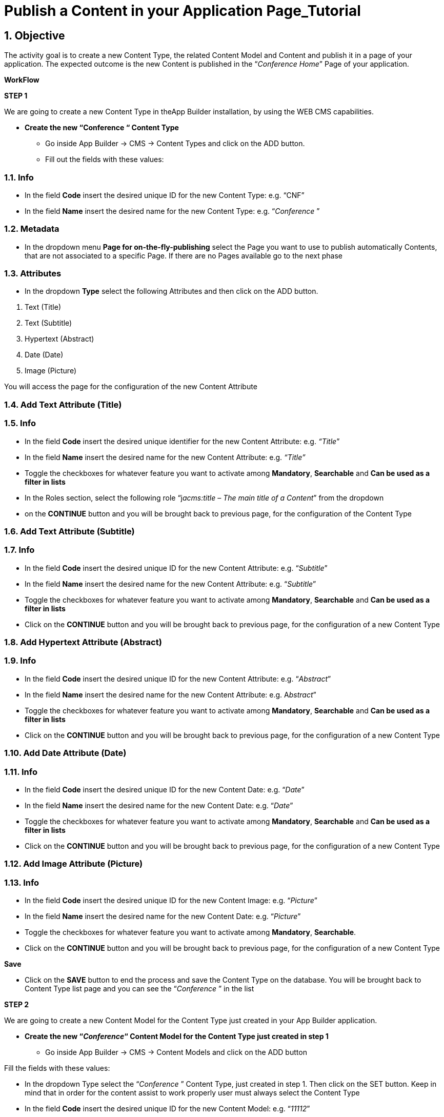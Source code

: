 :sectnums:
:imagesdir: images/

= Publish a Content in your Application Page_Tutorial

== Objective

The activity goal is to create a new Content Type, the related Content Model and Content and publish it in a page of your application. The expected outcome is the new Content is published in the “_Conference Home_” Page of your application.

*WorkFlow*

**STEP 1**

We are going to create a new Content Type in theApp Builder installation, by using the WEB CMS capabilities.

* {blank}
+

*Create the new “Conference “ Content Type*

** {blank}
+

Go inside App Builder -> CMS -> Content Types and click on the ADD button.

** {blank}
+

Fill out the fields with these values:

=== Info

* {blank}
+

In the field *Code* insert the desired unique ID for the new Content Type: e.g. “CNF”

* {blank}
+

In the field *Name* insert the desired name for the new Content Type: e.g. “_Conference_ ”


=== Metadata

* {blank}
+

In the dropdown menu *Page for on-the-fly-publishing* select the Page you want to use to publish automatically Contents, that are not associated to a specific Page. If there are no Pages available go to the next phase


=== Attributes

* {blank}
+

In the dropdown *Type* select the following Attributes and then click on the ADD button.

[arabic]
. {blank}
+

Text (Title)

. {blank}
+

Text (Subtitle)

. {blank}
+

Hypertext (Abstract)

. {blank}
+

Date (Date)

. {blank}
+

Image (Picture)

You will access the page for the configuration of the new Content Attribute


=== Add Text Attribute (Title)
=== Info

* {blank}
+

In the field *Code* insert the desired unique identifier for the new Content Attribute: e.g. _“Title_”

* {blank}
+

In the field *Name* insert the desired name for the new Content Attribute: e.g. _“Title”_

* {blank}
+

Toggle the checkboxes for whatever feature you want to activate among *Mandatory*, *Searchable* and *Can be used as a filter in lists*

* {blank}
+

In the Roles section, select the following role “j__acms:title – The main title of a Content__” from the dropdown

* {blank}
+
on the *CONTINUE* button and you will be brought back to previous page, for the configuration of the Content Type


=== Add Text Attribute (Subtitle)
=== Info

* {blank}
+

In the field *Code* insert the desired unique ID for the new Content Attribute: e.g. “_Subtitle_”

* {blank}
+

In the field *Name* insert the desired name for the new Content Attribute: e.g. “_Subtitle_”

* {blank}
+

Toggle the checkboxes for whatever feature you want to activate among *Mandatory*, *Searchable* and *Can be used as a filter in lists*

* {blank}
+

Click on the *CONTINUE* button and you will be brought back to previous page, for the configuration of a new Content Type

=== Add Hypertext Attribute (Abstract)
=== Info

* {blank}
+

In the field *Code* insert the desired unique ID for the new Content Attribute: e.g. “_Abstract_”

* {blank}
+

In the field *Name* insert the desired name for the new Content Attribute: e.g. A__bstract__”

* {blank}
+

Toggle the checkboxes for whatever feature you want to activate among *Mandatory*, *Searchable* and *Can be used as a filter in lists*

* {blank}
+

Click on the *CONTINUE* button and you will be brought back to previous page, for the configuration of a new Content Type


=== Add Date Attribute (Date)
=== Info

* {blank}
+

In the field *Code* insert the desired unique ID for the new Content Date: e.g. “_Date_”

* {blank}
+

In the field *Name* insert the desired name for the new Content Date: e.g. “_Date_”

* {blank}
+

Toggle the checkboxes for whatever feature you want to activate among *Mandatory*, *Searchable* and *Can be used as a filter in lists*

* {blank}
+

Click on the *CONTINUE* button and you will be brought back to previous page, for the configuration of a new Content Type


=== Add Image Attribute (Picture)
=== Info

* {blank}
+

In the field *Code* insert the desired unique ID for the new Content Image: e.g. “_Picture_”

* {blank}
+

In the field *Name* insert the desired name for the new Content Date: e.g. “_Picture_”

* {blank}
+

Toggle the checkboxes for whatever feature you want to activate among *Mandatory*, *Searchable*.

* {blank}
+

Click on the *CONTINUE* button and you will be brought back to previous page, for the configuration of a new Content Type

*Save*

* {blank}
+

Click on the *SAVE* button to end the process and save the Content Type on the database. You will be brought back to Content Type list page and you can see the “_Conference_ ” in the list

**STEP 2**

We are going to create a new Content Model for the Content Type just created in your App Builder application.

* {blank}
+

*Create the new “_Conference_“ Content Model for the Content Type just created in step 1*

** {blank}
+

Go inside App Builder -> CMS -> Content Models and click on the ADD button


Fill the fields with these values:

* {blank}
+

In the dropdown Type select the “_Conference_ ” Content Type, just created in step 1. Then click on the SET button. Keep in mind that in order for the content assist to work properly user must always select the Content Type

* {blank}
+

In the field *Code* insert the desired unique ID for the new Content Model: e.g. “_11112_”

* {blank}
+

In the field *Name* insert the desired name for the new Content Model: e.g. “_Conference”._

In the text-area *Model* add the markup for the new Content Model to get the model shown in the next picture as a final result. If you have previously set the Content Type, press *ALT+TAB button* to activate the content assist that will help you while writing the code. You can enter the specific CSS code directly here, under the Velocity code.

As example, you could copy and paste the content model of the Appendix A of the present document. If you have not already entered the specific CSS code in the field *Model*, you can create a CSS file for the new Content Model in Configuration-> File browser->static->css. Inside the css folder, create your folder “contentmoldes” where you create your custom .css file.

Finally add the path and the name of the custom CSS file in the field *Style Sheet* (e.g. _contentmodels/CNF_Conference.css_). Please pay attention to the folder location of the custom CSS. See Appendix B.

Be sure that in your page model temaple, before to close the header, the following inclusion:

```
<@c.import url="/WEB-INF/aps/jsp/models/inc/models-common-utils.jsp" />
```

=== Save

* {blank}
+

Click on the *SAVE* button to end the process and save the new Content Model on the database. You will be brought back to the Content Model list page and you can see the “Conference” in the list.

**STEP 3**

We are going to create a new Content in your App Builder application.

* {blank}
+

*Create a new Content based on “_Conference_” Content Type just created in step 1*

** {blank}
+

Go inside App Builder -> CMS -> Contents. You will access the page with the list of available Contents. Click on the ADD button and you will see a list of available Content Types.

** {blank}
+

Select the “_Conference_” Content Type just created in step 1. You will access the page for the creation of the new Content

Fill the fields with these values:

*Groups*

* {blank}
+

In the field *Owner Group:* simply set “_Free Access_” to let your content be available for every user created on Entando platform

* {blank}
+

In the field *Join Group:* select “_Free Access_”

*Content attributes*

* {blank}
+

Below you will find the list of Attributes defined in the “_Conference_” Content Type (Title, Subtitle, Abstract)


{empty}1. In the field *Title* insert simple text: e.g. “_Conference News_”

{empty}2. In the field *Subtitle* insert simple text: e.g. “_Entando Training and Development_”

{empty}3. In the field *Abstract* insert simple text: “_Entando Training and Development will start soon_”

*Save*

* {blank}
+

Click on the SAVE AND APPROVE button to end the process and save the new Content on the database. You will be brought back to Content list page and you can see the “_Conference News_” Content in the list

**STEP 4**

We are going to publish the Content just created in the App Builder application.

* {blank}
+

*Publish the “_Conference News”_ Content just created in step 3 in the “_Conference_ _Home_” Page of the App Builder application.*

** {blank}
+

Go inside Page Designer -> Page Tree. Now select the “_Conference_ _Home_” Page and click on the *Configure* button in the *Actions* kebab menu. You will access the Page configuration section

** {blank}
+

From the right-side bar select the “_Contents - Publish a content_” CMS Widget and drag & drop it on the Page in the position that contains the “_Frame E_” frame. After dropping it you will access to the Widget configuration page

** {blank}
+

In the Search field, you can type the name of the content “_Conference News_” ”then hit the plus *(+)* button. Remember that, in order to publish the content on your page, it must be saved and approved.

** {blank}
+

Choose the “Conference” from the Content Model drop-down list

** {blank}
+

Press the blue *Save* button.

** {blank}
+

Click on the PUBLISH and then the PREVIEW button to see the modified “_Conference Home_”Page. You will see:

image:extracted-media/media/Image1.png[image,width=642,height=577]

*Appendix A*

*Sample of a Content Model*

```
<div class="date-training"><time class="label"
datetime="$content.Date.shortDate">$content.Date.getFormattedDate("EEEE dd MMMM
yyyy")</time></div>
<div class="lightbar"></div>
<div class="col-md-6">
<p class="title-training">$content.Title.text</p>
<p class="subtitle-training">$content.Subtitle.text</p>
<p class="abstract-training">$content.Abstract.text</p>
</div>
<div figure class="image-training">
<img src="$content.Picture.getImagePath("0")"/>
</div>
<div class="lightbar"></div>
```


*Appendix B*

*Sample of a file .css*

```
Path: contentmodels/Conference.css
```


```
.date-training{
font-family: Arial, Helvetica, sans-serif;
font-size:12px;
line-height:22px;
text-align: left;
}

.title-training{
font-family: Arial, Helvetica, sans-serif;
font-size:28px;
width:300px;
line-height:30px;
text-align: left;
}

.subtitle-training{
font-family: "Times New Roman", Times, serif;
font-size:16px;
}

.abstract-training{
font-family: "Times New Roman", Times, serif;
font-size:16px;
line-height:22px;
}

.lightbar{
border: 1px solid #337ab7;
width: 620px;
margin:18px 0 0 0;
}
```

*Appendix C*

*Sample of a Page Model*

*Json Config*

```
{
"frames": [
{
"pos": 0,
"descr": "Frame A",
"mainFrame": false,
"defaultWidget": null,
"sketch": {
"y2": 0,
"y1": 0,
"x1": 0,
"x2": 11
}
},
{
"pos": 1,
"descr": "Frame B",
"mainFrame": false,
"defaultWidget": null,
"sketch":{
"y2": 1,
"y1": 1,
"x1": 0,
"x2": 11
}
},

{
"pos": 2,
"descr": "Frame C",
"mainFrame": false,
"defaultWidget": null,
"sketch": {
"y2": 2,
"y1": 2,
"x1": 0,
"x2": 11
}
},

{
"pos": 3,
"descr": "Frame D",
"mainFrame": false,
"defaultWidget": null,
"sketch": {
"y2": 6,
"y1": 3,
"x1": 0,
"x2": 5
}

},

{
"pos": 4,
"descr": "Frame E",
"mainFrame": false,
"defaultWidget": null,
"sketch": {
"y2": 6,
"y1": 3,
"x1": 6,
"x2": 11
}
},

{

"pos": 5,
"descr": "Frame F",
"mainFrame": false,
"defaultWidget": null,
"sketch": {
"y2": 10,
"y1": 7,
"x1": 0,
"x2": 11
}
},

{
"pos": 6,
"descr": "Frame G",
"mainFrame": false,
"defaultWidget": null,
"sketch": {
"y2": 14,
"y1": 11,
"x1": 0,
"x2": 5
}
},

{
"pos": 7,
"descr": "Frame H",
"mainFrame": false,
"defaultWidget": null,
"sketch": {
"y2": 14,
"y1": 11,
"x1": 6,
"x2": 11
}

}
]
}
```


*Template*
```
<#assign wp=JspTaglibs["/aps-core"]>
<#assign c=JspTaglibs["http://java.sun.com/jsp/jstl/core"]>
<!DOCTYPE html>
<html lang="en">
<head>
<meta charset="utf-8" />
<title>
<@wp.currentPage param="title" /> - <@wp.i18n key="PORTAL_TITLE" />
</title>
<meta name="viewport" content="width=device-width, initial-scale=1.0" />
<meta name="description" content="" />
<meta name="author" content="" />
<@c.import url="/WEB-INF/aps/jsp/models/inc/models-common-utils.jsp" />
</head>

<body class="training-inspinia">
<div class="pace pace-inactive">
<div class="pace-progress" data-progress-text="100%" data-progress="99" style="transform: translate3d(100%, 0px, 0px);">
<div class="pace-progress-inner"></div>

</div>
<div class="pace-activity"></div>
</div>

<div class="container-training" style="margin:10px;">

<div class="row ">
<div class="col-md-12">
<@wp.show frame=0 />
</div>
</div>

<div class="row white-bg">
<div class="col-md-12">
<@wp.show frame=1 />
</div>
</div>

<div class="row white-bg">
<div class="col-md-12">
<@wp.show frame=2 />
</div>
</div>

<div class="row white-bg">
<div class="col-md-6">
<@wp.show frame=3 />
</div>

<div class="row white-bg">
<div class="col-md-6">
<@wp.show frame=4 />
</div>
</div>

<div class="row white-bg">
<div class="col-md-12">
<@wp.show frame=5 />
</div>

<div class="row white-bg">
<div class="col-md-6">
<@wp.show frame=6 />
</div>

<div class="col-md-6">
<@wp.show frame=7 />
</div>

</div>
</div>
</body>
</html>
```
